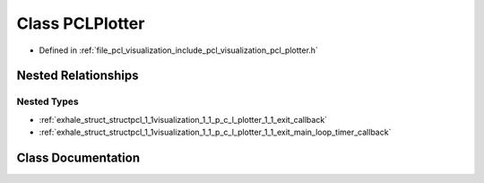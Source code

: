 .. _exhale_class_classpcl_1_1visualization_1_1_p_c_l_plotter:

Class PCLPlotter
================

- Defined in :ref:`file_pcl_visualization_include_pcl_visualization_pcl_plotter.h`


Nested Relationships
--------------------


Nested Types
************

- :ref:`exhale_struct_structpcl_1_1visualization_1_1_p_c_l_plotter_1_1_exit_callback`
- :ref:`exhale_struct_structpcl_1_1visualization_1_1_p_c_l_plotter_1_1_exit_main_loop_timer_callback`


Class Documentation
-------------------


.. doxygenclass:: pcl::visualization::PCLPlotter
   :members:
   :protected-members:
   :undoc-members:
